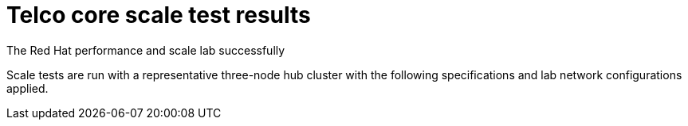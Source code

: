 // Module included in the following assemblies:
//
// * telco_ref_design_specs/ran/telco-ran-ref-validation-artifacts.adoc

:_content-type: REFERENCE
[id="telco-core-ref-config-scale-testing_{context}"]
= Telco core scale test results

The Red Hat performance and scale lab successfully

Scale tests are run with a representative three-node hub cluster with the following specifications and lab network configurations applied.